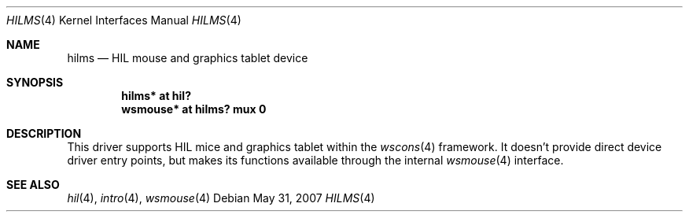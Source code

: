 .\"
.\" Copyright (c) 2003 Miodrag Vallat.
.\" All rights reserved.
.\"
.\" Redistribution and use in source and binary forms, with or without
.\" modification, are permitted provided that the following conditions
.\" are met:
.\" 1. Redistribution of source code must retain the above copyright
.\"    notice, this list of conditions and the following disclaimer.
.\" 2. Redistributions in binary form must reproduce the above copyright
.\"    notice, this list of conditions and the following disclaimer in the
.\"    documentation and/or other materials provided with the distribution.
.\"
.\" THIS SOFTWARE IS PROVIDED BY THE AUTHOR ``AS IS'' AND ANY EXPRESS OR
.\" IMPLIED WARRANTIES, INCLUDING, BUT NOT LIMITED TO, THE IMPLIED WARRANTIES
.\" OF MERCHANTABILITY AND FITNESS FOR A PARTICULAR PURPOSE ARE DISCLAIMED.
.\" IN NO EVENT SHALL THE AUTHOR BE LIABLE FOR ANY DIRECT, INDIRECT,
.\" INCIDENTAL, SPECIAL, EXEMPLARY, OR CONSEQUENTIAL DAMAGES (INCLUDING, BUT
.\" NOT LIMITED TO, PROCUREMENT OF SUBSTITUTE GOODS OR SERVICES; LOSS OF USE,
.\" DATA, OR PROFITS; OR BUSINESS INTERRUPTION) HOWEVER CAUSED AND ON ANY
.\" THEORY OF LIABILITY, WHETHER IN CONTRACT, STRICT LIABILITY, OR TORT
.\" (INCLUDING NEGLIGENCE OR OTHERWISE) ARISING IN ANY WAY OUT OF THE USE OF
.\" THIS SOFTWARE, EVEN IF ADVISED OF THE POSSIBILITY OF SUCH DAMAGE.
.\"
.\"
.Dd $Mdocdate: May 31 2007 $
.Dt HILMS 4
.Os
.Sh NAME
.Nm hilms
.Nd HIL mouse and graphics tablet device
.Sh SYNOPSIS
.Cd "hilms* at hil?"
.Cd "wsmouse* at hilms? mux 0"
.Sh DESCRIPTION
This driver supports HIL mice and graphics tablet within the
.Xr wscons 4
framework.
It doesn't provide direct device driver entry points, but makes its
functions available through the internal
.Xr wsmouse 4
interface.
.Sh SEE ALSO
.Xr hil 4 ,
.Xr intro 4 ,
.Xr wsmouse 4
